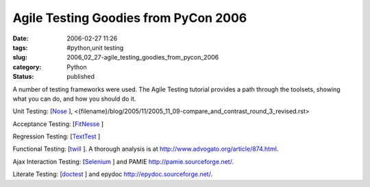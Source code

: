 Agile Testing Goodies from PyCon 2006
=====================================

:date: 2006-02-27 11:26
:tags: #python,unit testing
:slug: 2006_02_27-agile_testing_goodies_from_pycon_2006
:category: Python
:status: published





A number of testing frameworks were used.  The
Agile Testing tutorial provides a path through the toolsets, showing what you
can do, and how you should do it.



Unit
Testing:  [`Nose <http://somethingaboutorange.com/mrl/projects/nose/>`_ ], <{filename}/blog/2005/11/2005_11_09-compare_and_contrast_round_3_revised.rst>



Acceptance
Testing:  [`FitNesse <http://fitnesse.org/FrontPage>`_ ]



Regression
Testing:  [`TextTest <http://texttest.carmen.se/index.html>`_ ]



Functional
Testing:  [`twill <http://www.idyll.org/~t/www-tools/twill/>`_ ].  A thorough analysis is at http://www.advogato.org/article/874.html.



Ajax
Interaction Testing:  [`Selenium <http://www.openqa.org/selenium/>`_ ] and PAMIE http://pamie.sourceforge.net/.



Literate
Testing:  [`doctest <http://www.python.org/doc/lib/module-doctest.html>`_ ] and epydoc http://epydoc.sourceforge.net/.








